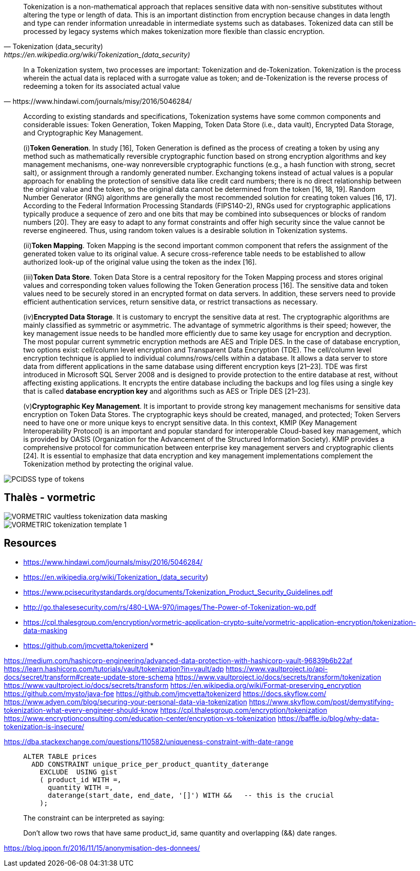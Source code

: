 [quote, Tokenization (data_security), https://en.wikipedia.org/wiki/Tokenization_(data_security)]
____
Tokenization is a non-mathematical approach that replaces sensitive data with non-sensitive substitutes without altering the type or length of data. This is an important distinction from encryption because changes in data length and type can render information unreadable in intermediate systems such as databases. Tokenized data can still be processed by legacy systems which makes tokenization more flexible than classic encryption.
____


[quote, https://www.hindawi.com/journals/misy/2016/5046284/]
____
In a Tokenization system, two processes are important: Tokenization and de-Tokenization. Tokenization is the process wherein the actual data is replaced with a surrogate value as token; and de-Tokenization is the reverse process of redeeming a token for its associated actual value
____


[quote]
____
According to existing standards and specifications, Tokenization systems have some common components and considerable issues: Token Generation, Token Mapping, Token Data Store (i.e., data vault), Encrypted Data Storage, and Cryptographic Key Management.

(i)*Token Generation*. In study [16], Token Generation is defined as the process of creating a token by using any method such as mathematically reversible cryptographic function based on strong encryption algorithms and key management mechanisms, one-way nonreversible cryptographic functions (e.g., a hash function with strong, secret salt), or assignment through a randomly generated number. Exchanging tokens instead of actual values is a popular approach for enabling the protection of sensitive data like credit card numbers; there is no direct relationship between the original value and the token, so the original data cannot be determined from the token [16, 18, 19]. Random Number Generator (RNG) algorithms are generally the most recommended solution for creating token values [16, 17]. According to the Federal Information Processing Standards (FIPS140-2), RNGs used for cryptographic applications typically produce a sequence of zero and one bits that may be combined into subsequences or blocks of random numbers [20]. They are easy to adapt to any format constraints and offer high security since the value cannot be reverse engineered. Thus, using random token values is a desirable solution in Tokenization systems.

(ii)*Token Mapping*. Token Mapping is the second important common component that refers the assignment of the generated token value to its original value. A secure cross-reference table needs to be established to allow authorized look-up of the original value using the token as the index [16].

(iii)*Token Data Store*. Token Data Store is a central repository for the Token Mapping process and stores original values and corresponding token values following the Token Generation process [16]. The sensitive data and token values need to be securely stored in an encrypted format on data servers. In addition, these servers need to provide efficient authentication services, return sensitive data, or restrict transactions as necessary.

(iv)*Encrypted Data Storage*. It is customary to encrypt the sensitive data at rest. The cryptographic algorithms are mainly classified as symmetric or asymmetric. The advantage of symmetric algorithms is their speed; however, the key management issue needs to be handled more efficiently due to same key usage for encryption and decryption. The most popular current symmetric encryption methods are AES and Triple DES. In the case of database encryption, two options exist: cell/column level encryption and Transparent Data Encryption (TDE). The cell/column level encryption technique is applied to individual columns/rows/cells within a database. It allows a data server to store data from different applications in the same database using different encryption keys [21–23]. TDE was first introduced in Microsoft SQL Server 2008 and is designed to provide protection to the entire database at rest, without affecting existing applications. It encrypts the entire database including the backups and log files using a single key that is called *database encryption key* and algorithms such as AES or Triple DES [21–23].

(v)*Cryptographic Key Management*. It is important to provide strong key management mechanisms for sensitive data encryption on Token Data Stores. The cryptographic keys should be created, managed, and protected; Token Servers need to have one or more unique keys to encrypt sensitive data. In this context, KMIP (Key Management Interoperability Protocol) is an important and popular standard for interoperable Cloud-based key management, which is provided by OASIS (Organization for the Advancement of the Structured Information Society). KMIP provides a comprehensive protocol for communication between enterprise key management servers and cryptographic clients [24]. It is essential to emphasize that data encryption and key management implementations complement the Tokenization method by protecting the original value.
____


image::./misc/images/PCIDSS-type-of-tokens.png[]



## Thalès - vormetric



image::./misc/images/VORMETRIC-vaultless-tokenization-data-masking.jpg[]



image::./misc/images/VORMETRIC-tokenization-template_1.png[]


== Resources

* https://www.hindawi.com/journals/misy/2016/5046284/
* https://en.wikipedia.org/wiki/Tokenization_(data_security)
* https://www.pcisecuritystandards.org/documents/Tokenization_Product_Security_Guidelines.pdf
* http://go.thalesesecurity.com/rs/480-LWA-970/images/The-Power-of-Tokenization-wp.pdf
* https://cpl.thalesgroup.com/encryption/vormetric-application-crypto-suite/vormetric-application-encryption/tokenization-data-masking
* https://github.com/jmcvetta/tokenizerd
* 

https://medium.com/hashicorp-engineering/advanced-data-protection-with-hashicorp-vault-96839b6b22af
https://learn.hashicorp.com/tutorials/vault/tokenization?in=vault/adp
https://www.vaultproject.io/api-docs/secret/transform#create-update-store-schema
https://www.vaultproject.io/docs/secrets/transform/tokenization
https://www.vaultproject.io/docs/secrets/transform
https://en.wikipedia.org/wiki/Format-preserving_encryption
https://github.com/mysto/java-fpe
https://github.com/jmcvetta/tokenizerd
https://docs.skyflow.com/
https://www.adyen.com/blog/securing-your-personal-data-via-tokenization
https://www.skyflow.com/post/demystifying-tokenization-what-every-engineer-should-know
https://cpl.thalesgroup.com/encryption/tokenization
https://www.encryptionconsulting.com/education-center/encryption-vs-tokenization
https://baffle.io/blog/why-data-tokenization-is-insecure/


https://dba.stackexchange.com/questions/110582/uniqueness-constraint-with-date-range
[quote]
____
[source,sql]
....
ALTER TABLE prices 
  ADD CONSTRAINT unique_price_per_product_quantity_daterange
    EXCLUDE  USING gist
    ( product_id WITH =, 
      quantity WITH =, 
      daterange(start_date, end_date, '[]') WITH &&   -- this is the crucial
    );
....
The constraint can be interpreted as saying:

Don't allow two rows that have same product_id, same quantity and overlapping (&&) date ranges.
____

https://blog.ippon.fr/2016/11/15/anonymisation-des-donnees/
